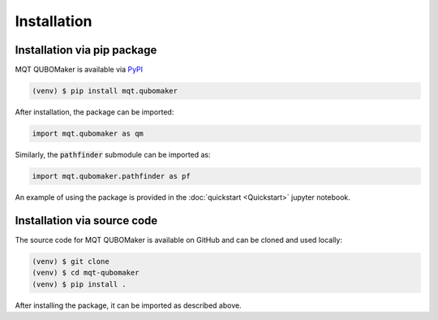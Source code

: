 Installation
================

Installation via pip package
----------------------------

MQT QUBOMaker is available via `PyPI <https://pypi.org/project/mqt.qubomaker/>`_

.. code-block:: console

   (venv) $ pip install mqt.qubomaker

After installation, the package can be imported:

.. code-block:: python

   import mqt.qubomaker as qm

Similarly, the :code:`pathfinder` submodule can be imported as:

.. code-block:: python

   import mqt.qubomaker.pathfinder as pf

An example of using the package is provided in the :doc:`quickstart <Quickstart>` jupyter notebook.

Installation via source code
----------------------------

The source code for MQT QUBOMaker is available on GitHub and can be cloned and used locally:

.. code-block:: console

    (venv) $ git clone
    (venv) $ cd mqt-qubomaker
    (venv) $ pip install .

After installing the package, it can be imported as described above.
